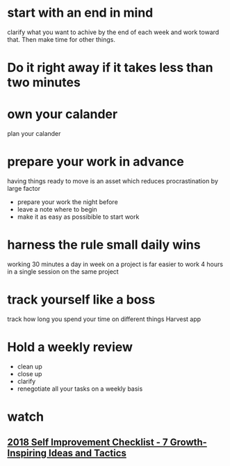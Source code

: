 * start with an end in mind
  clarify what you want to achive by the end of each week and work toward that. Then make time for other things.
* Do it right away if it takes less than two minutes
* own your calander
  plan your calander 
* prepare your work in advance
  having things ready to move is an asset which reduces
  procrastination by large factor
  - prepare your work the night before
  - leave a note where to begin
  - make it as easy as possibible to start work
* harness the rule small daily wins
  working 30 minutes a day in week on a project is far easier to work
  4 hours in a single session on the same project
* track yourself like a boss
  track how long you spend your time on different things
  Harvest app
* Hold a weekly review 
  - clean up
  - close up
  - clarify
  - renegotiate
    all your tasks on a weekly basis
* watch 
** [[https://www.youtube.com/watch?v=0i2gU9frCrM][2018 Self Improvement Checklist - 7 Growth-Inspiring Ideas and Tactics]]
